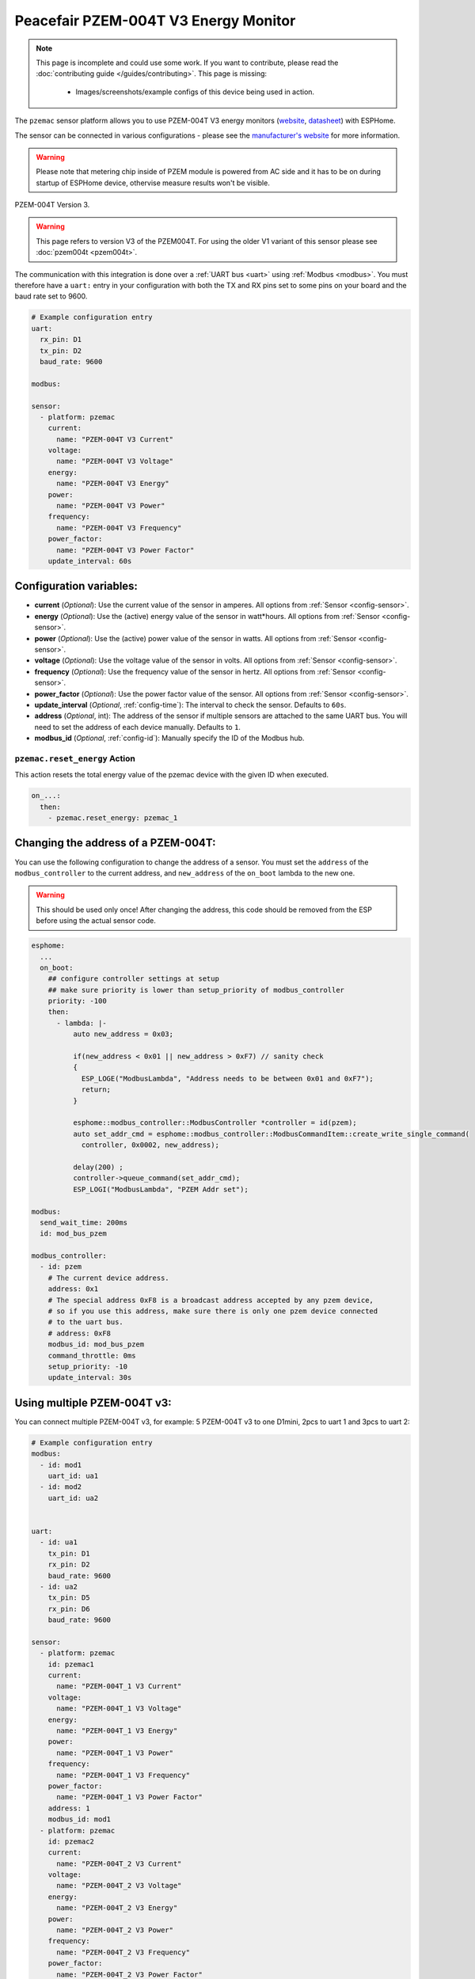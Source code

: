 Peacefair PZEM-004T V3 Energy Monitor
=====================================

.. seo::
    :description: Instructions for setting up PZEM-004T power monitors.
    :image: pzem-ac.jpg
    :keywords: PZEM-004T V3

.. note::

    This page is incomplete and could use some work. If you want to contribute, please read the
    :doc:`contributing guide </guides/contributing>`. This page is missing:

      - Images/screenshots/example configs of this device being used in action.

The ``pzemac`` sensor platform allows you to use PZEM-004T V3 energy monitors
(`website <https://innovatorsguru.com/pzem-004t-v3/>`__,
`datasheet <https://innovatorsguru.com/wp-content/uploads/2019/06/PZEM-004T-V3.0-Datasheet-User-Manual.pdf>`__)
with ESPHome.

The sensor can be connected in various configurations - please see the `manufacturer's website <https://innovatorsguru.com/pzem-004t-v3/>`__
for more information.

.. warning::

    Please note that metering chip inside of PZEM module is powered from AC side and it has to be on during startup of ESPHome device, othervise measure results won't be visible. 


.. figure:: images/pzem-ac.png
    :align: center
    :width: 80.0%

    PZEM-004T Version 3.

.. warning::

    This page refers to version V3 of the PZEM004T.
    For using the older V1 variant of this sensor please see :doc:`pzem004t <pzem004t>`.

The communication with this integration is done over a :ref:`UART bus <uart>` using :ref:`Modbus <modbus>`.
You must therefore have a ``uart:`` entry in your configuration with both the TX and RX pins set
to some pins on your board and the baud rate set to 9600.

.. code-block:: yaml

    # Example configuration entry
    uart:
      rx_pin: D1
      tx_pin: D2
      baud_rate: 9600

    modbus:

    sensor:
      - platform: pzemac
        current:
          name: "PZEM-004T V3 Current"
        voltage:
          name: "PZEM-004T V3 Voltage"
        energy:
          name: "PZEM-004T V3 Energy"
        power:
          name: "PZEM-004T V3 Power"
        frequency:
          name: "PZEM-004T V3 Frequency"
        power_factor:
          name: "PZEM-004T V3 Power Factor"
        update_interval: 60s

Configuration variables:
------------------------

- **current** (*Optional*): Use the current value of the sensor in amperes. All options from
  :ref:`Sensor <config-sensor>`.
- **energy** (*Optional*): Use the (active) energy value of the sensor in watt*hours. All options from
  :ref:`Sensor <config-sensor>`.
- **power** (*Optional*): Use the (active) power value of the sensor in watts. All options from
  :ref:`Sensor <config-sensor>`.
- **voltage** (*Optional*): Use the voltage value of the sensor in volts.
  All options from :ref:`Sensor <config-sensor>`.
- **frequency** (*Optional*): Use the frequency value of the sensor in hertz.
  All options from :ref:`Sensor <config-sensor>`.
- **power_factor** (*Optional*): Use the power factor value of the sensor.
  All options from :ref:`Sensor <config-sensor>`.
- **update_interval** (*Optional*, :ref:`config-time`): The interval to check the
  sensor. Defaults to ``60s``.
- **address** (*Optional*, int): The address of the sensor if multiple sensors are attached to
  the same UART bus. You will need to set the address of each device manually. Defaults to ``1``.
- **modbus_id** (*Optional*, :ref:`config-id`): Manually specify the ID of the Modbus hub.

.. _pzemac-reset_energy_action:

``pzemac.reset_energy`` Action
******************************

This action resets the total energy value of the pzemac device with the given ID when executed.

.. code-block:: yaml

    on_...:
      then:
        - pzemac.reset_energy: pzemac_1

Changing the address of a PZEM-004T:
------------------------------------

You can use the following configuration to change the address of a sensor.
You must set the ``address`` of the ``modbus_controller`` to the current address, and ``new_address`` of the ``on_boot`` lambda to the new one.

.. warning::

    This should be used only once! After changing the address, this code should be removed from the ESP before using the actual sensor code.

.. code-block:: yaml

    esphome:
      ...
      on_boot:
        ## configure controller settings at setup
        ## make sure priority is lower than setup_priority of modbus_controller
        priority: -100
        then:
          - lambda: |-
              auto new_address = 0x03;

              if(new_address < 0x01 || new_address > 0xF7) // sanity check
              {
                ESP_LOGE("ModbusLambda", "Address needs to be between 0x01 and 0xF7");
                return;
              }

              esphome::modbus_controller::ModbusController *controller = id(pzem);
              auto set_addr_cmd = esphome::modbus_controller::ModbusCommandItem::create_write_single_command(
                controller, 0x0002, new_address);

              delay(200) ;
              controller->queue_command(set_addr_cmd);
              ESP_LOGI("ModbusLambda", "PZEM Addr set");

    modbus:
      send_wait_time: 200ms
      id: mod_bus_pzem

    modbus_controller:
      - id: pzem
        # The current device address.
        address: 0x1
        # The special address 0xF8 is a broadcast address accepted by any pzem device,
        # so if you use this address, make sure there is only one pzem device connected
        # to the uart bus. 
        # address: 0xF8
        modbus_id: mod_bus_pzem
        command_throttle: 0ms
        setup_priority: -10
        update_interval: 30s

Using multiple PZEM-004T v3:
------------------------------------
You can connect multiple PZEM-004T v3, for example: 5 PZEM-004T v3 to one D1mini, 2pcs to uart 1 and 3pcs to uart 2:

.. code-block:: yaml

    # Example configuration entry
    modbus:
      - id: mod1
        uart_id: ua1
      - id: mod2
        uart_id: ua2
        
    
    uart:
      - id: ua1
        tx_pin: D1
        rx_pin: D2
        baud_rate: 9600
      - id: ua2
        tx_pin: D5
        rx_pin: D6
        baud_rate: 9600
    
    sensor:    
      - platform: pzemac
        id: pzemac1
        current:
          name: "PZEM-004T_1 V3 Current"
        voltage:
          name: "PZEM-004T_1 V3 Voltage"
        energy:
          name: "PZEM-004T_1 V3 Energy"
        power:
          name: "PZEM-004T_1 V3 Power"
        frequency:
          name: "PZEM-004T_1 V3 Frequency"
        power_factor:
          name: "PZEM-004T_1 V3 Power Factor"
        address: 1
        modbus_id: mod1
      - platform: pzemac
        id: pzemac2
        current:
          name: "PZEM-004T_2 V3 Current"
        voltage:
          name: "PZEM-004T_2 V3 Voltage"
        energy:
          name: "PZEM-004T_2 V3 Energy"
        power:
          name: "PZEM-004T_2 V3 Power"
        frequency:
          name: "PZEM-004T_2 V3 Frequency"
        power_factor:
          name: "PZEM-004T_2 V3 Power Factor"
        address: 2
        modbus_id: mod1
      - platform: pzemac
        id: pzemac3
        current:
          name: "PZEM-004T_3 V3 Current"
        voltage:
          name: "PZEM-004T_3 V3 Voltage"
        energy:
          name: "PZEM-004T_3 V3 Energy"
        power:
          name: "PZEM-004T_3 V3 Power"
        frequency:
          name: "PZEM-004T_3 V3 Frequency"
        power_factor:
          name: "PZEM-004T_3 V3 Power Factor"
        address: 3
        modbus_id: mod2
      - platform: pzemac
        id: pzemac4
        current:
          name: "PZEM-004T_4 V3 Current"
        voltage:
          name: "PZEM-004T_4 V3 Voltage"
        energy:
          name: "PZEM-004T_4 V3 Energy"
        power:
          name: "PZEM-004T_4 V3 Power"
        frequency:
          name: "PZEM-004T_4 V3 Frequency"
        power_factor:
          name: "PZEM-004T_4 V3 Power Factor"
        address: 4
        modbus_id: mod2
      - platform: pzemac
        id: pzemac5
        current:
          name: "PZEM-004T_5 V3 Current"
        voltage:
          name: "PZEM-004T_5 V3 Voltage"
        energy:
          name: "PZEM-004T_5 V3 Energy"
        power:
          name: "PZEM-004T_5 V3 Power"
        frequency:
          name: "PZEM-004T_5 V3 Frequency"
        power_factor:
          name: "PZEM-004T_5 V3 Power Factor"
        address: 5
        modbus_id: mod2
    interval:
      - interval: 5s
        then:
           - lambda: 'id(pzemac1).update();'
           - delay: 500ms
           - lambda: 'id(pzemac2).update();'
           - delay: 500ms
           - lambda: 'id(pzemac3).update();'
           - delay: 500ms
           - lambda: 'id(pzemac4).update();'
           - delay: 500ms
           - lambda: 'id(pzemac5).update();'



See Also
--------

- :ref:`sensor-filters`
- :doc:`pzem004t`
- :doc:`pzemdc`
- :apiref:`pzemac/pzemac.h`
- :ghedit:`Edit`
